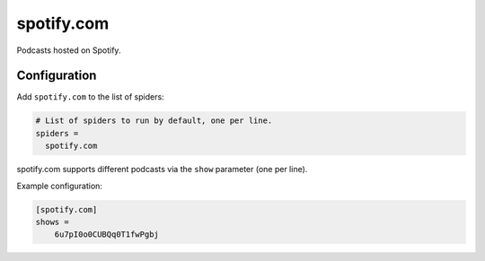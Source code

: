 .. _spider_spotify.com:

spotify.com
-----------
Podcasts hosted on Spotify.

Configuration
~~~~~~~~~~~~~
Add ``spotify.com`` to the list of spiders:

.. code-block:: ini

   # List of spiders to run by default, one per line.
   spiders =
     spotify.com

spotify.com supports different podcasts via the ``show`` parameter (one per
line).

Example configuration:

.. code-block:: ini

 [spotify.com]
 shows =
     6u7pI0o0CUBQq0T1fwPgbj
